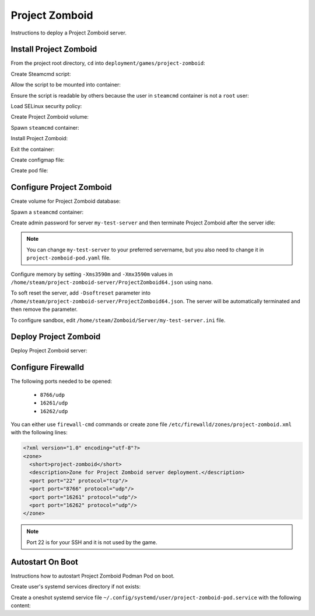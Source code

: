 Project Zomboid
===============

Instructions to deploy a Project Zomboid server.

Install Project Zomboid
-----------------------

From the project root directory, ``cd`` into ``deployment/games/project-zomboid``:

.. code-block:: bash
    :linenos:

    cd deployment/games/project-zomboid

Create Steamcmd script:

.. code-block:: bash
    :linenos:

    cp -v configs/project_zomboid_update.txt{.example,}

Allow the script to be mounted into container:

.. code-block:: bash
    :linenos:

    chcon -v -t container_file_t ./configs/project_zomboid_update.txt

Ensure the script is readable by others because the user in ``steamcmd`` container is not a ``root`` user:

.. code-block:: bash
    :linenos:

    chmod og+r configs/project_zomboid_update.txt

Load SELinux security policy:

.. code-block:: bash
    :linenos:

    sudo semodule \
    -i selinux/project_zomboid_podman.cil \
    /usr/share/udica/templates/{base_container.cil,net_container.cil}

Create Project Zomboid volume:

.. code-block:: bash
    :linenos:

    podman volume create steam-project-zomboid-server

Spawn ``steamcmd`` container:

.. code-block:: bash
    :linenos:

    podman run -it --rm \
    -v steam-project-zomboid-server:/home/steam/project-zomboid-server:rw \
    -v ./configs/project_zomboid_update.txt:/tmp/project_zomboid_update.txt:ro \
    --security-opt label=type:project_zomboid_podman.process \
    localhost/extra2000/cm2network/steamcmd \
    bash

Install Project Zomboid:

.. code-block:: bash
    :linenos:

    ./steamcmd.sh +runscript /tmp/project_zomboid_update.txt

Exit the container:

.. code-block:: bash
    :linenos:

    exit

Create configmap file:

.. code-block:: bash
    :linenos:

    cp -v configmaps/project-zomboid.yaml{.example,}

Create pod file:

.. code-block:: bash
    :linenos:

    cp -v project-zomboid-pod.yaml{.example,}

Configure Project Zomboid
-------------------------

Create volume for Project Zomboid database:

.. code-block:: bash
    :linenos:

    podman volume create steam-project-zomboid-database

Spawn a ``steamcmd`` container:

.. code-block:: bash
    :linenos:

    podman run -it --rm \
    --memory 3600M \
    -v steam-project-zomboid-server:/home/steam/project-zomboid-server:rw \
    -v steam-project-zomboid-database:/home/steam/Zomboid:rw \
    --security-opt label=type:project_zomboid_podman.process \
    localhost/extra2000/cm2network/steamcmd \
    bash

Create admin password for server ``my-test-server`` and then terminate Project Zomboid after the server idle:

.. code-block:: bash
    :linenos:

    cd /home/steam/project-zomboid-server/
    ./start-server.sh -servername my-test-server

.. note::

    You can change ``my-test-server`` to your preferred servername, but you also need to change it in ``project-zomboid-pod.yaml`` file.

Configure memory by setting ``-Xms3590m`` and ``-Xmx3590m`` values in ``/home/steam/project-zomboid-server/ProjectZomboid64.json`` using ``nano``.

To soft reset the server, add ``-Dsoftreset`` parameter into ``/home/steam/project-zomboid-server/ProjectZomboid64.json``. The server will be automatically terminated and then remove the parameter.

To configure sandbox, edit ``/home/steam/Zomboid/Server/my-test-server.ini`` file.

Deploy Project Zomboid
----------------------

Deploy Project Zomboid server:

.. code-block:: bash
    :linenos:

    podman play kube \
    --configmap configmaps/project-zomboid.yaml \
    --seccomp-profile-root ./seccomp \
    project-zomboid-pod.yaml

Configure Firewalld
-------------------

The following ports needed to be opened:

    * ``8766/udp``
    * ``16261/udp``
    * ``16262/udp``

You can either use ``firewall-cmd`` commands or create zone file ``/etc/firewalld/zones/project-zomboid.xml`` with the following lines:

.. code-block:: xml

    <?xml version="1.0" encoding="utf-8"?>
    <zone>
      <short>project-zomboid</short>
      <description>Zone for Project Zomboid server deployment.</description>
      <port port="22" protocol="tcp"/>
      <port port="8766" protocol="udp"/>
      <port port="16261" protocol="udp"/>
      <port port="16262" protocol="udp"/>
    </zone>

.. note::

    Port 22 is for your SSH and it is not used by the game.

Autostart On Boot
-----------------

Instructions how to autostart Project Zomboid Podman Pod on boot.

Create user's systemd services directory if not exists:

.. code-block:: bash
    :linenos:

    mkdir -pv ~/.config/systemd/user/

Create a oneshot systemd service file ``~/.config/systemd/user/project-zomboid-pod.service`` with the following content:

.. code-block:: cfg
    :linenos:

    [Unit]
    Description=Autostart Project Zomboid Podman Pod on boot
    Wants=network-online.target
    After=network-online.target

    [Service]
    ExecStart=/usr/bin/podman pod start project-zomboid-pod
    Type=oneshot
    RemainAfterExit=yes

    [Install]
    WantedBy=default.target

